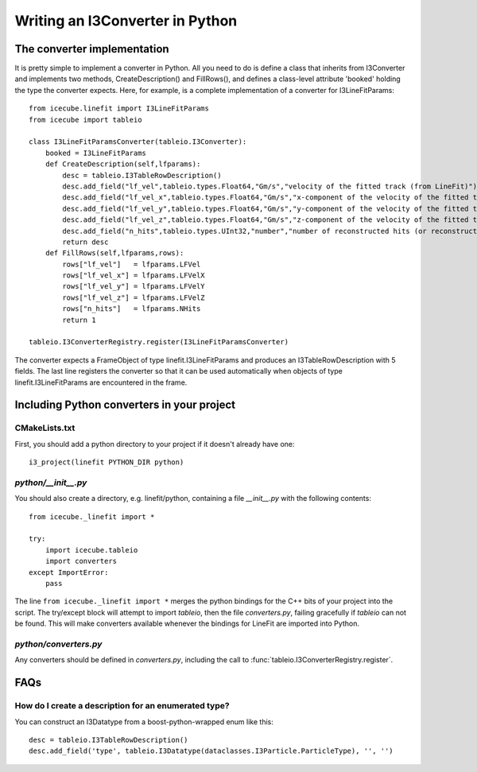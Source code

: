 .. 
.. copyright  (C) 2010
.. The Icecube Collaboration
.. 
.. $Id$
.. 
.. @version $Revision$
.. @date $LastChangedDate$
.. @author Jakob van Santen <vansanten@wisc.edu> $LastChangedBy$

Writing an I3Converter in Python
==================================

.. highlight:: python

The converter implementation
******************************

It is pretty simple to implement a converter in Python. All you need to do is
define a class that inherits from I3Converter and implements two methods,
CreateDescription() and FillRows(), and defines a class-level attribute
'booked' holding the type the converter expects. Here, for example, is a complete implementation of a converter for I3LineFitParams::

    from icecube.linefit import I3LineFitParams
    from icecube import tableio

    class I3LineFitParamsConverter(tableio.I3Converter):
        booked = I3LineFitParams
        def CreateDescription(self,lfparams):
            desc = tableio.I3TableRowDescription()
            desc.add_field("lf_vel",tableio.types.Float64,"Gm/s","velocity of the fitted track (from LineFit)")
            desc.add_field("lf_vel_x",tableio.types.Float64,"Gm/s","x-component of the velocity of the fitted track")
            desc.add_field("lf_vel_y",tableio.types.Float64,"Gm/s","y-component of the velocity of the fitted track")
            desc.add_field("lf_vel_z",tableio.types.Float64,"Gm/s","z-component of the velocity of the fitted track")
            desc.add_field("n_hits",tableio.types.UInt32,"number","number of reconstructed hits (or reconstructed pulses, depending on how the fit was done) used to calculate the fit")
            return desc
        def FillRows(self,lfparams,rows):
            rows["lf_vel"]   = lfparams.LFVel
            rows["lf_vel_x"] = lfparams.LFVelX
            rows["lf_vel_y"] = lfparams.LFVelY
            rows["lf_vel_z"] = lfparams.LFVelZ
            rows["n_hits"]   = lfparams.NHits
            return 1

    tableio.I3ConverterRegistry.register(I3LineFitParamsConverter)

The converter expects a FrameObject of type linefit.I3LineFitParams and produces an I3TableRowDescription with 5 fields. The last line registers the converter so that it can be used automatically when objects of type linefit.I3LineFitParams are encountered in the frame.

Including Python converters in your project
*********************************************

CMakeLists.txt
________________

First, you should add a python directory to your project if it doesn't already have one::

    i3_project(linefit PYTHON_DIR python)

`python/__init__.py`
_____________________

You should also create a directory, e.g. linefit/python, containing a file `__init__.py` with the following contents::

    from icecube._linefit import *
    
    try:
        import icecube.tableio
        import converters
    except ImportError:
        pass

The line ``from icecube._linefit import *`` merges the python bindings for the C++ bits of your project into the script. The try/except block will attempt to import `tableio`, then the file `converters.py`, failing gracefully if `tableio` can not be found. This will make converters available whenever the bindings for LineFit are imported into Python.

`python/converters.py`
________________________

Any converters should be defined in `converters.py`, including the call to :func:`tableio.I3ConverterRegistry.register`.

FAQs
*********************************************

How do I create a description for an enumerated type?
______________________________________________________

You can construct an I3Datatype from a boost-python-wrapped enum like this::

    desc = tableio.I3TableRowDescription()
    desc.add_field('type', tableio.I3Datatype(dataclasses.I3Particle.ParticleType), '', '')




